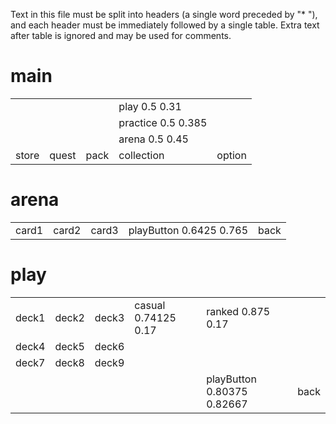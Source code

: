 Text in this file must be split into headers (a single word preceded
by "* "), and each header must be immediately followed by a single
table. Extra text after table is ignored and may be used for comments.

* main
|       |       |      | play 0.5 0.31      |        |
|       |       |      | practice 0.5 0.385 |        |
|       |       |      | arena 0.5 0.45     |        |
| store | quest | pack | collection         | option |

* arena
| card1 | card2 | card3 | playButton 0.6425 0.765 | back |

* play
| deck1 | deck2 | deck3 | casual 0.74125 0.17 | ranked 0.875 0.17          |      |
| deck4 | deck5 | deck6 |                     |                            |      |
| deck7 | deck8 | deck9 |                     |                            |      |
|       |       |       |                     | playButton 0.80375 0.82667 | back |
